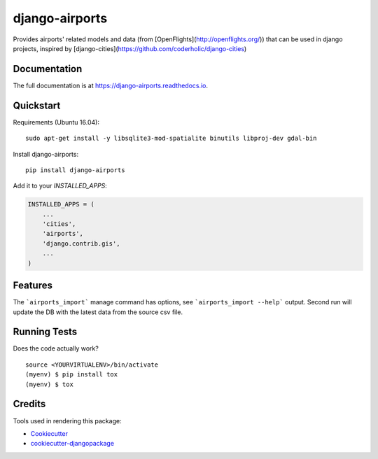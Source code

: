 =============================
django-airports
=============================

.. image:: https://badge.fury.io/py/django-airports.svg
    :target: https://badge.fury.io/py/django-airports

.. image:: https://travis-ci.org/eracle/django-airports.svg?branch=master
    :target: https://travis-ci.org/eracle/django-airports

.. image:: https://codecov.io/gh/eracle/django-airports/branch/master/graph/badge.svg
    :target: https://codecov.io/gh/eracle/django-airports

Provides airports' related models and data (from [OpenFlights](http://openflights.org/)) that can be used in  django projects, inspired by [django-cities](https://github.com/coderholic/django-cities)

Documentation
-------------

The full documentation is at https://django-airports.readthedocs.io.

Quickstart
----------
Requirements (Ubuntu 16.04)::

    sudo apt-get install -y libsqlite3-mod-spatialite binutils libproj-dev gdal-bin

Install django-airports::

    pip install django-airports

Add it to your `INSTALLED_APPS`:

.. code-block:: python

    INSTALLED_APPS = (
        ...
        'cities',
        'airports',
        'django.contrib.gis',
        ...
    )


Features
--------

The ```airports_import``` manage command has options, see ```airports_import --help``` output.
Second run will update the DB with the latest data from the source csv file.

Running Tests
-------------

Does the code actually work?

::

    source <YOURVIRTUALENV>/bin/activate
    (myenv) $ pip install tox
    (myenv) $ tox

Credits
-------

Tools used in rendering this package:

*  Cookiecutter_
*  `cookiecutter-djangopackage`_

.. _Cookiecutter: https://github.com/audreyr/cookiecutter
.. _`cookiecutter-djangopackage`: https://github.com/pydanny/cookiecutter-djangopackage
